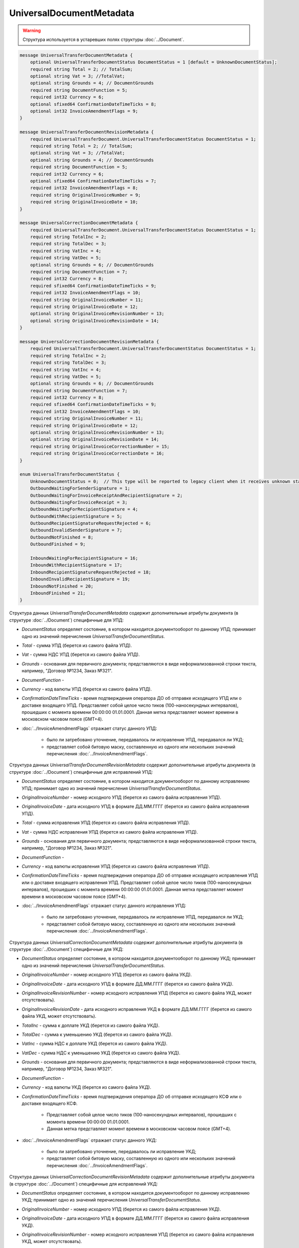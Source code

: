 UniversalDocumentMetadata
=========================

.. warning::
	Структура используется в устаревших полях структуры :doc:`../Document`.

.. code-block:: protobuf

    message UniversalTransferDocumentMetadata {
        optional UniversalTransferDocumentStatus DocumentStatus = 1 [default = UnknownDocumentStatus];
        required string Total = 2; // TotalSum;
        optional string Vat = 3; //TotalVat;
        optional string Grounds = 4; // DocumentGrounds
        required string DocumentFunction = 5;
        required int32 Currency = 6;
        optional sfixed64 ConfirmationDateTimeTicks = 8;
        optional int32 InvoiceAmendmentFlags = 9;
    }

    message UniversalTransferDocumentRevisionMetadata {
        required UniversalTransferDocument.UniversalTransferDocumentStatus DocumentStatus = 1;
        required string Total = 2; // TotalSum;
        optional string Vat = 3; //TotalVat;
        optional string Grounds = 4; // DocumentGrounds
        required string DocumentFunction = 5;
        required int32 Currency = 6;
        optional sfixed64 ConfirmationDateTimeTicks = 7;
        required int32 InvoiceAmendmentFlags = 8;
        required string OriginalInvoiceNumber = 9;
        required string OriginalInvoiceDate = 10;
    }

    message UniversalCorrectionDocumentMetadata {
        required UniversalTransferDocument.UniversalTransferDocumentStatus DocumentStatus = 1;
        required string TotalInc = 2;
        required string TotalDec = 3;
        required string VatInc = 4;
        required string VatDec = 5;
        optional string Grounds = 6; // DocumentGrounds
        required string DocumentFunction = 7;
        required int32 Currency = 8;
        required sfixed64 ConfirmationDateTimeTicks = 9;
        required int32 InvoiceAmendmentFlags = 10;
        required string OriginalInvoiceNumber = 11;
        required string OriginalInvoiceDate = 12;
        optional string OriginalInvoiceRevisionNumber = 13;
        optional string OriginalInvoiceRevisionDate = 14;
    }

    message UniversalCorrectionDocumentRevisionMetadata {
        required UniversalTransferDocument.UniversalTransferDocumentStatus DocumentStatus = 1;
        required string TotalInc = 2;
        required string TotalDec = 3;
        required string VatInc = 4;
        required string VatDec = 5;
        optional string Grounds = 6; // DocumentGrounds
        required string DocumentFunction = 7;
        required int32 Currency = 8;
        required sfixed64 ConfirmationDateTimeTicks = 9;
        required int32 InvoiceAmendmentFlags = 10;
        required string OriginalInvoiceNumber = 11;
        required string OriginalInvoiceDate = 12;
        optional string OriginalInvoiceRevisionNumber = 13;
        optional string OriginalInvoiceRevisionDate = 14;
        required string OriginalInvoiceCorrectionNumber = 15;
        required string OriginalInvoiceCorrectionDate = 16;
    }

    enum UniversalTransferDocumentStatus {
        UnknownDocumentStatus = 0;  // This type will be reported to legacy client when it receives unknown status from server
        OutboundWaitingForSenderSignature = 1;
        OutboundWaitingForInvoiceReceiptAndRecipientSignature = 2;
        OutboundWaitingForInvoiceReceipt = 3; 
        OutboundWaitingForRecipientSignature = 4;
        OutboundWithRecipientSignature = 5;
        OutboundRecipientSignatureRequestRejected = 6;
        OutboundInvalidSenderSignature = 7;
        OutboundNotFinished = 8;
        OutboundFinished = 9;

        InboundWaitingForRecipientSignature = 16;
        InboundWithRecipientSignature = 17;
        InboundRecipientSignatureRequestRejected = 18;
        InboundInvalidRecipientSignature = 19;
        InboundNotFinished = 20;
        InboundFinished = 21;
    }

Структура данных *UniversalTransferDocumentMetadata* содержит дополнительные атрибуты документа (в структуре :doc:`../Document`) специфичные для УПД:

-  *DocumentStatus* определяет состояние, в котором находится документооборот по данному УПД; принимает одно из значений перечисления *UniversalTransferDocumentStatus*.

-  *Total* - сумма УПД (берется из самого файла УПД).

-  *Vat* - сумма НДС УПД (берется из самого файла УПД).

-  *Grounds* - основания для первичного документа; представляются в виде неформализованной строки текста, например, "Договор №1234, Заказ №321".

-  *DocumentFunction* - 

-  *Currency* - код валюты УПД (берется из самого файла УПД).

-  *ConfirmationDateTimeTicks* - время подтверждения оператора ДО об отправке исходящего УПД или о доставке входящего УПД. Представляет собой целое число тиков (100-наносекундных интервалов), прошедших с момента времени 00:00:00 01.01.0001. Данная метка представляет момент времени в московском часовом поясе (GMT+4).

-  :doc:`../InvoiceAmendmentFlags` отражает статус данного УПД:

    -  было ли затребовано уточнение, передавалось ли исправление УПД, передавался ли УКД;
    
    -  представляет собой битовую маску, составленную из одного или нескольких значений перечисления :doc:`../InvoiceAmendmentFlags`.

Структура данных *UniversalTransferDocumentRevisionMetadata* содержит дополнительные атрибуты документа (в структуре :doc:`../Document`) специфичные для исправлений УПД:

-  *DocumentStatus* определяет состояние, в котором находится документооборот по данному исправлению УПД; принимает одно из значений перечисления *UniversalTransferDocumentStatus*.

-  *OriginalInvoiceNumber* - номер исходного УПД (берется из самого файла исправления УПД).

-  *OriginalInvoiceDate* - дата исходного УПД в формате ДД.ММ.ГГГГ (берется из самого файла исправления УПД).

-  *Total* - сумма исправления УПД (берется из самого файла исправления УПД).

-  *Vat* - сумма НДС исправления УПД (берется из самого файла исправления УПД).

-  *Grounds* - основания для первичного документа; представляются в виде неформализованной строки текста, например, "Договор №1234, Заказ №321".

-  *DocumentFunction* - 

-  *Currency* - код валюты исправления УПД (берется из самого файла исправления УПД).

-  *ConfirmationDateTimeTicks* - время подтверждения оператора ДО об отправке исходящего исправления УПД или о доставке входящего исправления УПД.
   Представляет собой целое число тиков (100-наносекундных интервалов), прошедших с момента времени 00:00:00 01.01.0001. Данная метка представляет момент времени в московском часовом поясе (GMT+4).

-  :doc:`../InvoiceAmendmentFlags` отражает статус данного исправления УПД:

    -  было ли затребовано уточнение, передавалось ли исправление УПД, передавался ли УКД;
    
    -  представляет собой битовую маску, составленную из одного или нескольких значений перечисления :doc:`../InvoiceAmendmentFlags`.

Структура данных *UniversalCorrectionDocumentMetadata* содержит дополнительные атрибуты документа (в структуре :doc:`../Document`) специфичные для УКД:

-  *DocumentStatus* определяет состояние, в котором находится документооборот по данному УКД; принимает одно из значений перечисления *UniversalTransferDocumentStatus*.

-  *OriginalInvoiceNumber* - номер исходного УПД (берется из самого файла УКД).

-  *OriginalInvoiceDate* - дата исходного УПД в формате ДД.ММ.ГГГГ (берется из самого файла УКД).

-  *OriginalInvoiceRevisionNumber* - номер исходного исправления УПД (берется из самого файла УКД, может отсутствовать).

-  *OriginalInvoiceRevisionDate* - дата исходного исправления УКД в формате ДД.ММ.ГГГГ (берется из самого файла УКД, может отсутствовать).

-  *TotalInc* - сумма к доплате УКД (берется из самого файла УКД).

-  *TotalDec* - сумма к уменьшению УКД (берется из самого файла УКД).

-  *VatInc* - сумма НДС к доплате УКД (берется из самого файла УКД).

-  *VatDec* - сумма НДС к уменьшению УКД (берется из самого файла УКД).

-  *Grounds* - основания для первичного документа; представляются в виде неформализованной строки текста, например, "Договор №1234, Заказ №321".

-  *DocumentFunction* - 

-  *Currency* - код валюты УКД (берется из самого файла УКД).

-  *ConfirmationDateTimeTicks* - время подтверждения оператора ДО об отправке исходящего КСФ или о доставке входящего КСФ.
    
    -  Представляет собой целое число тиков (100-наносекундных интервалов), прошедших с момента времени 00:00:00 01.01.0001.
    
    -  Данная метка представляет момент времени в московском часовом поясе (GMT+4).

-  :doc:`../InvoiceAmendmentFlags` отражает статус данного УКД:

    -  было ли затребовано уточнение, передавалось ли исправление УКД;
    
    -  представляет собой битовую маску, составленную из одного или нескольких значений перечисления :doc:`../InvoiceAmendmentFlags`.

Структура данных *UniversalCorrectionDocumentRevisionMetadata* содержит дополнительные атрибуты документа (в структуре :doc:`../Document`) специфичные для исправлений УКД:

-  *DocumentStatus* определяет состояние, в котором находится документооборот по данному исправлению УКД; принимает одно из значений перечисления *UniversalTransferDocumentStatus*.

-  *OriginalInvoiceNumber* - номер исходного УПД (берется из самого файла исправления УКД).

-  *OriginalInvoiceDate* - дата исходного УПД в формате ДД.ММ.ГГГГ (берется из самого файла исправления УКД).

-  *OriginalInvoiceRevisionNumber* - номер исходного исправления УПД (берется из самого файла исправления УКД, может отсутствовать).

-  *OriginalInvoiceRevisionDate* - дата исходного исправления УПД в формате ДД.ММ.ГГГГ (берется из самого файла исправления УКД,
   может отсутствовать).

-  *OriginalInvoiceCorrectionNumber* - номер исходного УКД (берется из самого файла исправления УКД).

-  *OriginalInvoiceCorrectionDate* - дата исходного УКД в формате ДД.ММ.ГГГГ (берется из самого файла исправления УКД).

-  *TotalInc* - сумма к доплате исправления УКД (берется из самого файла исправления УКД).

-  *TotalDec* - сумма к уменьшению исправления УКД (берется из самого файла исправления УКД).

-  *VatInc* - сумма НДС к доплате исправления УКД (берется из самого файла исправления УКД).

-  *VatDec* - сумма НДС к уменьшению исправления УКД (берется из самого файла исправления УКД).

-  *Grounds* - основания для первичного документа; представляются в виде неформализованной строки текста, например, "Договор №1234, Заказ №321".

-  *DocumentFunction* - 

-  *Currency* - код валюты исправления УКД (берется из самого файла исправления УКД).

-  *ConfirmationDateTimeTicks* - время подтверждения оператора ДО об отправке исходящего исправления УКД или о доставке входящего исправления УКД.
    -  Представляет собой целое число тиков (100-наносекундных интервалов), прошедших с момента времени 00:00:00 01.01.0001.
    
    -  Данная метка представляет момент времени в московском часовом поясе (GMT+4).

-  :doc:`../InvoiceAmendmentFlags` отражает статус данного исправления УКД:

    -  было ли затребовано уточнение, передавалось ли исправления УКД;
    
    -  представляет собой битовую маску, составленную из одного или нескольких значений перечисления :doc:`../InvoiceAmendmentFlags`.

Перечисление *UniversalTransferDocumentStatus* задает возможные варианты состояний, в которых может находиться УПД/ИУПД/УКД/ИУКД:

-  *UnknownDocumentStatus* - неизвестный статус; может выдаваться лишь в случае, когда клиент использует устаревшую версию SDK и не может интерпретировать статус документа, переданный сервером,

-  *OutboundWaitingForSenderSignature* - документ исходящий, документ не отправлен, поскольку не подписан отправителем,

-  *OutboundWaitingForInvoiceReceiptAndRecipientSignature* - документ исходящий, от покупателя ожидается извещение о получении УПД/ИУПД/УКД/ИУКД, ответная подпись, либо отказ от ее формирования,

-  *OutboundWaitingForInvoiceReceipt* - документ исходящий, ожидается извещение о получении УПД/ИУПД/УКД/ИУКД от покупателя,

-  *OutboundWaitingForRecipientSignature* - документ исходящий, ответная подпись, либо отказ от ее формирования еще не получены,

-  *OutboundWithRecipientSignature* - документ исходящий, ответная подпись получена,

-  *OutboundRecipientSignatureRequestRejected* - документ исходящий, получен отказ от формирования ответной подписи,

-  *OutboundInvalidSenderSignature* - документ исходящий, документ не отправлен, поскольку подпись отправителя не является корректной,

-  *OutboundFinished* - документ исходящий, документооборот завершен,

-  *OutboundNotFinished* - документ исходящий, извещение о получении УПД/ИУПД/УКД/ИУКД от покупателя уже есть, но документооборот еще не завершен,


-  *InboundWaitingForRecipientSignature* (документ входящий, ответная подпись, либо отказ от ее формирования еще не отправлены),

-  *InboundWithRecipientSignature* (документ входящий, ответная подпись поставлена),

-  *InboundRecipientSignatureRequestRejected* (документ входящий, отправлен отказ от формирования ответной подписи),

-  *InboundInvalidRecipientSignature* (документ входящий, документооборот не завершен, поскольку подпись получателя не является корректной),

-  *InboundNotFinished* (документ входящий, документооборот не завершен),

-  *InboundFinished* (документ входящий, документооборот завершен).


Статус рассчитывается без учета уведомлений об уточнении и извещений об их получении.
